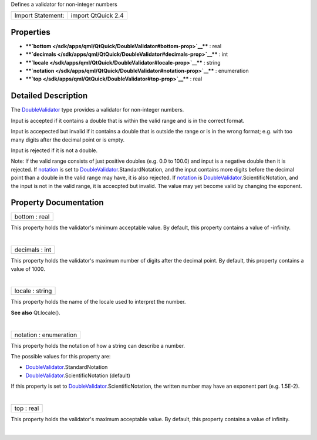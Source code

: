 Defines a validator for non-integer numbers

+---------------------+----------------------+
| Import Statement:   | import QtQuick 2.4   |
+---------------------+----------------------+

Properties
----------

-  ****`bottom </sdk/apps/qml/QtQuick/DoubleValidator#bottom-prop>`__****
   : real
-  ****`decimals </sdk/apps/qml/QtQuick/DoubleValidator#decimals-prop>`__****
   : int
-  ****`locale </sdk/apps/qml/QtQuick/DoubleValidator#locale-prop>`__****
   : string
-  ****`notation </sdk/apps/qml/QtQuick/DoubleValidator#notation-prop>`__****
   : enumeration
-  ****`top </sdk/apps/qml/QtQuick/DoubleValidator#top-prop>`__**** :
   real

Detailed Description
--------------------

The `DoubleValidator </sdk/apps/qml/QtQuick/DoubleValidator/>`__ type
provides a validator for non-integer numbers.

Input is accepted if it contains a double that is within the valid range
and is in the correct format.

Input is accepected but invalid if it contains a double that is outside
the range or is in the wrong format; e.g. with too many digits after the
decimal point or is empty.

Input is rejected if it is not a double.

Note: If the valid range consists of just positive doubles (e.g. 0.0 to
100.0) and input is a negative double then it is rejected. If
`notation </sdk/apps/qml/QtQuick/DoubleValidator#notation-prop>`__ is
set to
`DoubleValidator </sdk/apps/qml/QtQuick/DoubleValidator/>`__.StandardNotation,
and the input contains more digits before the decimal point than a
double in the valid range may have, it is also rejected. If
`notation </sdk/apps/qml/QtQuick/DoubleValidator#notation-prop>`__ is
`DoubleValidator </sdk/apps/qml/QtQuick/DoubleValidator/>`__.ScientificNotation,
and the input is not in the valid range, it is accecpted but invalid.
The value may yet become valid by changing the exponent.

Property Documentation
----------------------

+--------------------------------------------------------------------------+
|        \ bottom : real                                                   |
+--------------------------------------------------------------------------+

This property holds the validator's minimum acceptable value. By
default, this property contains a value of -infinity.

| 

+--------------------------------------------------------------------------+
|        \ decimals : int                                                  |
+--------------------------------------------------------------------------+

This property holds the validator's maximum number of digits after the
decimal point. By default, this property contains a value of 1000.

| 

+--------------------------------------------------------------------------+
|        \ locale : string                                                 |
+--------------------------------------------------------------------------+

This property holds the name of the locale used to interpret the number.

**See also** Qt.locale().

| 

+--------------------------------------------------------------------------+
|        \ notation : enumeration                                          |
+--------------------------------------------------------------------------+

This property holds the notation of how a string can describe a number.

The possible values for this property are:

-  `DoubleValidator </sdk/apps/qml/QtQuick/DoubleValidator/>`__.StandardNotation
-  `DoubleValidator </sdk/apps/qml/QtQuick/DoubleValidator/>`__.ScientificNotation
   (default)

If this property is set to
`DoubleValidator </sdk/apps/qml/QtQuick/DoubleValidator/>`__.ScientificNotation,
the written number may have an exponent part (e.g. 1.5E-2).

| 

+--------------------------------------------------------------------------+
|        \ top : real                                                      |
+--------------------------------------------------------------------------+

This property holds the validator's maximum acceptable value. By
default, this property contains a value of infinity.

| 
